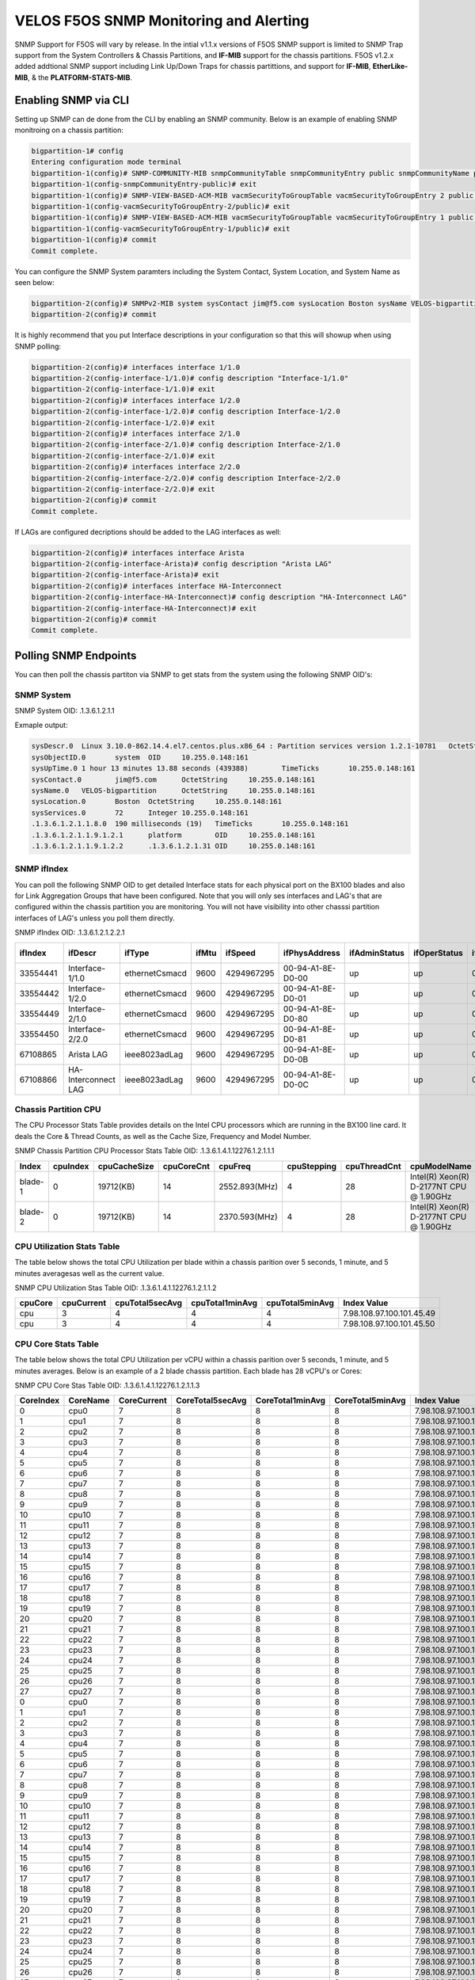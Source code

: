 =======================================
VELOS F5OS SNMP Monitoring and Alerting
=======================================

SNMP Support for F5OS will vary by release. In the intial v1.1.x versions of F5OS SNMP support is limited to SNMP Trap support from the System Controllers & Chassis Partitions, and **IF-MIB** support for the chassis partitions. F5OS v1.2.x added addtional SNMP support including Link Up/Down Traps for chassis partittions, and support for  **IF-MIB**, **EtherLike-MIB**, & the **PLATFORM-STATS-MIB**.


Enabling SNMP via CLI
=============================

Setting up SNMP can de done from the CLI by enabling an SNMP community. Below is an example of enabling SNMP monitroing on a chassis partition:

.. code-block:: bash


    bigpartition-1# config
    Entering configuration mode terminal
    bigpartition-1(config)# SNMP-COMMUNITY-MIB snmpCommunityTable snmpCommunityEntry public snmpCommunityName public snmpCommunitySecurityName public
    bigpartition-1(config-snmpCommunityEntry-public)# exit
    bigpartition-1(config)# SNMP-VIEW-BASED-ACM-MIB vacmSecurityToGroupTable vacmSecurityToGroupEntry 2 public vacmGroupName read-access
    bigpartition-1(config-vacmSecurityToGroupEntry-2/public)# exit
    bigpartition-1(config)# SNMP-VIEW-BASED-ACM-MIB vacmSecurityToGroupTable vacmSecurityToGroupEntry 1 public vacmGroupName read-access
    bigpartition-1(config-vacmSecurityToGroupEntry-1/public)# exit
    bigpartition-1(config)# commit
    Commit complete.


You can configure the SNMP System paramters including the System Contact, System Location, and System Name as seen below:

.. code-block:: bash

    bigpartition-2(config)# SNMPv2-MIB system sysContact jim@f5.com sysLocation Boston sysName VELOS-bigpartition
    bigpartition-2(config)# commit



It is highly recommend that you put Interface descriptions in your configuration so that this will showup when using SNMP polling:

.. code-block:: bash

    bigpartition-2(config)# interfaces interface 1/1.0
    bigpartition-2(config-interface-1/1.0)# config description "Interface-1/1.0"
    bigpartition-2(config-interface-1/1.0)# exit                              
    bigpartition-2(config)# interfaces interface 1/2.0        
    bigpartition-2(config-interface-1/2.0)# config description Interface-1/2.0
    bigpartition-2(config-interface-1/2.0)# exit                              
    bigpartition-2(config)# interfaces interface 2/1.0        
    bigpartition-2(config-interface-2/1.0)# config description Interface-2/1.0
    bigpartition-2(config-interface-2/1.0)# exit
    bigpartition-2(config)# interfaces interface 2/2.0        
    bigpartition-2(config-interface-2/2.0)# config description Interface-2/2.0
    bigpartition-2(config-interface-2/2.0)# exit
    bigpartition-2(config)# commit
    Commit complete.


If LAGs are configured decriptions should be added to the LAG interfaces as well:

.. code-block:: bash

    bigpartition-2(config)# interfaces interface Arista 
    bigpartition-2(config-interface-Arista)# config description "Arista LAG"
    bigpartition-2(config-interface-Arista)# exit
    bigpartition-2(config)# interfaces interface HA-Interconnect 
    bigpartition-2(config-interface-HA-Interconnect)# config description "HA-Interconnect LAG"
    bigpartition-2(config-interface-HA-Interconnect)# exit
    bigpartition-2(config)# commit
    Commit complete.


Polling SNMP Endpoints
=====================


You can then poll the chassis partiton via SNMP to get stats from the system using the following SNMP OID's:

-----------
SNMP System
-----------

SNMP System OID: .1.3.6.1.2.1.1

Exmaple output:

.. code-block:: bash

    sysDescr.0	Linux 3.10.0-862.14.4.el7.centos.plus.x86_64 : Partition services version 1.2.1-10781	OctetString	10.255.0.148:161
    sysObjectID.0	system	OID	10.255.0.148:161
    sysUpTime.0	1 hour 13 minutes 13.88 seconds (439388)	TimeTicks	10.255.0.148:161
    sysContact.0	jim@f5.com	OctetString	10.255.0.148:161
    sysName.0	VELOS-bigpartition	OctetString	10.255.0.148:161
    sysLocation.0	Boston	OctetString	10.255.0.148:161
    sysServices.0	72	Integer	10.255.0.148:161
    .1.3.6.1.2.1.1.8.0	190 milliseconds (19)	TimeTicks	10.255.0.148:161
    .1.3.6.1.2.1.1.9.1.2.1	platform	OID	10.255.0.148:161
    .1.3.6.1.2.1.1.9.1.2.2	.1.3.6.1.2.1.31	OID	10.255.0.148:161

------------
SNMP ifIndex
------------

You can poll the following SNMP OID to get detailed Interface stats for each physical port on the BX100 blades and also for Link Aggregation Groups that have been configured. Note that you will only ses interfaces and LAG's that are configured within the chassis partition you are monitoring. You will not have visibility into other chasssi partition interfaces of LAG's unless you poll them directly.

SNMP ifIndex OID: .1.3.6.1.2.1.2.2.1


+-------------+---------------------+----------------+-----------+-------------+--------------------+-------------------+------------------+------------------+----------------+-------------------+--------------------+------------------+----------------+-----------------------+-----------------+--------------------+---------------------+-------------------+-----------------+---------------+----------------+-----------------+
| **ifIndex** | **ifDescr**         | **ifType**     | **ifMtu** | **ifSpeed** | **ifPhysAddress**  | **ifAdminStatus** | **ifOperStatus** | **ifLastChange** | **ifInOctets** | **ifInUcastPkts** | **ifInNUcastPkts** | **ifInDiscards** | **ifInErrors** | **ifInUnknownProtos** | **ifOutOctets** | **ifOutUcastPkts** | **ifOutNUcastPkts** | **ifOutDiscards** | **ifOutErrors** | **ifOutQLen** | **ifSpecific** | **Index Value** |
+=============+=====================+================+===========+=============+====================+===================+==================+==================+================+===================+====================+==================+================+=======================+=================+====================+=====================+===================+=================+===============+================+=================+
| 33554441    | Interface-1/1.0     | ethernetCsmacd | 9600      | 4294967295  | 00-94-A1-8E-D0-00  | up                | up               | 0                | 0              | 0                 | 0                  | 33554441         |                |                       |                 |                    |                     |                   |                 |               |                |                 |
+-------------+---------------------+----------------+-----------+-------------+--------------------+-------------------+------------------+------------------+----------------+-------------------+--------------------+------------------+----------------+-----------------------+-----------------+--------------------+---------------------+-------------------+-----------------+---------------+----------------+-----------------+
| 33554442    | Interface-1/2.0     | ethernetCsmacd | 9600      | 4294967295  | 00-94-A1-8E-D0-01  | up                | up               | 0                | 0              | 0                 | 0                  | 33554441         |                |                       |                 |                    |                     |                   |                 |               |                |                 |
+-------------+---------------------+----------------+-----------+-------------+--------------------+-------------------+------------------+------------------+----------------+-------------------+--------------------+------------------+----------------+-----------------------+-----------------+--------------------+---------------------+-------------------+-----------------+---------------+----------------+-----------------+
| 33554449    | Interface-2/1.0     | ethernetCsmacd | 9600      | 4294967295  | 00-94-A1-8E-D0-80  | up                | up               | 0                | 0              | 0                 | 0                  | 33554441         |                |                       |                 |                    |                     |                   |                 |               |                |                 |
+-------------+---------------------+----------------+-----------+-------------+--------------------+-------------------+------------------+------------------+----------------+-------------------+--------------------+------------------+----------------+-----------------------+-----------------+--------------------+---------------------+-------------------+-----------------+---------------+----------------+-----------------+
| 33554450    | Interface-2/2.0     | ethernetCsmacd | 9600      | 4294967295  | 00-94-A1-8E-D0-81  | up                | up               | 0                | 0              | 0                 | 0                  | 33554441         |                |                       |                 |                    |                     |                   |                 |               |                |                 |
+-------------+---------------------+----------------+-----------+-------------+--------------------+-------------------+------------------+------------------+----------------+-------------------+--------------------+------------------+----------------+-----------------------+-----------------+--------------------+---------------------+-------------------+-----------------+---------------+----------------+-----------------+
| 67108865    | Arista LAG          | ieee8023adLag  | 9600      | 4294967295  | 00-94-A1-8E-D0-0B  | up                | up               | 0                | 0              | 0                 | 0                  | 33554441         |                |                       |                 |                    |                     |                   |                 |               |                |                 |
+-------------+---------------------+----------------+-----------+-------------+--------------------+-------------------+------------------+------------------+----------------+-------------------+--------------------+------------------+----------------+-----------------------+-----------------+--------------------+---------------------+-------------------+-----------------+---------------+----------------+-----------------+
| 67108866    | HA-Interconnect LAG | ieee8023adLag  | 9600      | 4294967295  | 00-94-A1-8E-D0-0C  | up                | up               | 0                | 0              | 0                 | 0                  | 33554441         |                |                       |                 |                    |                     |                   |                 |               |                |                 |
+-------------+---------------------+----------------+-----------+-------------+--------------------+-------------------+------------------+------------------+----------------+-------------------+--------------------+------------------+----------------+-----------------------+-----------------+--------------------+---------------------+-------------------+-----------------+---------------+----------------+-----------------+

---------------------
Chassis Partition CPU
--------------------- 

The CPU Processor Stats Table provides details on the Intel CPU processors which are running in the BX100 line card. It deals the Core & Thread Counts, as well as the Cache Size, Frequency and Model Number.

SNMP Chassis Partition CPU Processor Stats Table OID: .1.3.6.1.4.1.12276.1.2.1.1.1

+-----------+--------------+------------------+----------------+---------------+-----------------+------------------+------------------------------------------+-----------------------------+
| **Index** | **cpuIndex** | **cpuCacheSize** | **cpuCoreCnt** | **cpuFreq**   | **cpuStepping** | **cpuThreadCnt** | **cpuModelName**                         | **Index Value**             |
+===========+==============+==================+================+===============+=================+==================+==========================================+=============================+
| blade-1   | 0            | 19712(KB)        | 14             | 2552.893(MHz) | 4               | 28               | Intel(R) Xeon(R) D-2177NT CPU @ 1.90GHz  | 7.98.108.97.100.101.45.49.0 |
+-----------+--------------+------------------+----------------+---------------+-----------------+------------------+------------------------------------------+-----------------------------+
| blade-2   | 0            | 19712(KB)        | 14             | 2370.593(MHz) | 4               | 28               | Intel(R) Xeon(R) D-2177NT CPU @ 1.90GHz  | 7.98.108.97.100.101.45.50.0 |
+-----------+--------------+------------------+----------------+---------------+-----------------+------------------+------------------------------------------+-----------------------------+

---------------------------
CPU Utilization Stats Table
---------------------------

The table below shows the total CPU Utilization per blade within a chassis parition over 5 seconds, 1 minute, and 5 minutes averagesas well as the current value.

SNMP CPU Utilization Stas Table OID: .1.3.6.1.4.1.12276.1.2.1.1.2

+-------------+----------------+---------------------+---------------------+---------------------+---------------------------+
| **cpuCore** |	**cpuCurrent** | **cpuTotal5secAvg** | **cpuTotal1minAvg** | **cpuTotal5minAvg** | **Index Value**           |
+=============+================+=====================+=====================+=====================+===========================+
| cpu         | 3              | 4                   | 4                   | 4                   | 7.98.108.97.100.101.45.49 |
+-------------+----------------+---------------------+---------------------+---------------------+---------------------------+
| cpu         | 3              | 4                   | 4                   | 4                   | 7.98.108.97.100.101.45.50 |
+-------------+----------------+---------------------+---------------------+---------------------+---------------------------+

---------------------------
CPU Core Stats Table
---------------------------

The table below shows the total CPU Utilization per vCPU within a chassis parition over 5 seconds, 1 minute, and 5 minutes averages. Below is an example of a 2 blade chassis partition. Each blade has 28 vCPU's or Cores:

SNMP CPU Core Stas Table OID: .1.3.6.1.4.1.12276.1.2.1.1.3


+---------------+--------------+-----------------+----------------------+----------------------+----------------------+-------------------------------+
| **CoreIndex** | **CoreName** | **CoreCurrent** | **CoreTotal5secAvg** | **CoreTotal1minAvg** | **CoreTotal5minAvg** | **Index Value**               |
+===============+==============+=================+======================+======================+======================+===============================+
| 0             | cpu0         | 7               | 8                    | 8                    | 8                    | 7.98.108.97.100.101.45.49.0   |
+---------------+--------------+-----------------+----------------------+----------------------+----------------------+-------------------------------+
| 1             | cpu1         | 7               | 8                    | 8                    | 8                    | 7.98.108.97.100.101.45.49.1   |
+---------------+--------------+-----------------+----------------------+----------------------+----------------------+-------------------------------+
| 2             | cpu2         | 7               | 8                    | 8                    | 8                    | 7.98.108.97.100.101.45.49.2   |
+---------------+--------------+-----------------+----------------------+----------------------+----------------------+-------------------------------+
| 3             | cpu3         | 7               | 8                    | 8                    | 8                    | 7.98.108.97.100.101.45.49.3   |
+---------------+--------------+-----------------+----------------------+----------------------+----------------------+-------------------------------+
| 4             | cpu4         | 7               | 8                    | 8                    | 8                    | 7.98.108.97.100.101.45.49.4   |
+---------------+--------------+-----------------+----------------------+----------------------+----------------------+-------------------------------+
| 5             | cpu5         | 7               | 8                    | 8                    | 8                    | 7.98.108.97.100.101.45.49.5   |
+---------------+--------------+-----------------+----------------------+----------------------+----------------------+-------------------------------+
| 6             | cpu6         | 7               | 8                    | 8                    | 8                    | 7.98.108.97.100.101.45.49.6   |
+---------------+--------------+-----------------+----------------------+----------------------+----------------------+-------------------------------+
| 7             | cpu7         | 7               | 8                    | 8                    | 8                    | 7.98.108.97.100.101.45.49.7   |
+---------------+--------------+-----------------+----------------------+----------------------+----------------------+-------------------------------+
| 8             | cpu8         | 7               | 8                    | 8                    | 8                    | 7.98.108.97.100.101.45.49.8   |
+---------------+--------------+-----------------+----------------------+----------------------+----------------------+-------------------------------+
| 9             | cpu9         | 7               | 8                    | 8                    | 8                    | 7.98.108.97.100.101.45.49.9   |
+---------------+--------------+-----------------+----------------------+----------------------+----------------------+-------------------------------+
| 10            | cpu10        | 7               | 8                    | 8                    | 8                    | 7.98.108.97.100.101.45.49.10  |
+---------------+--------------+-----------------+----------------------+----------------------+----------------------+-------------------------------+
| 11            | cpu11        | 7               | 8                    | 8                    | 8                    | 7.98.108.97.100.101.45.49.11  |
+---------------+--------------+-----------------+----------------------+----------------------+----------------------+-------------------------------+
| 12            | cpu12        | 7               | 8                    | 8                    | 8                    | 7.98.108.97.100.101.45.49.12  |
+---------------+--------------+-----------------+----------------------+----------------------+----------------------+-------------------------------+
| 13            | cpu13        | 7               | 8                    | 8                    | 8                    | 7.98.108.97.100.101.45.49.13  |
+---------------+--------------+-----------------+----------------------+----------------------+----------------------+-------------------------------+
| 14            | cpu14        | 7               | 8                    | 8                    | 8                    | 7.98.108.97.100.101.45.49.14  |
+---------------+--------------+-----------------+----------------------+----------------------+----------------------+-------------------------------+
| 15            | cpu15        | 7               | 8                    | 8                    | 8                    | 7.98.108.97.100.101.45.49.15  |
+---------------+--------------+-----------------+----------------------+----------------------+----------------------+-------------------------------+
| 16            | cpu16        | 7               | 8                    | 8                    | 8                    | 7.98.108.97.100.101.45.49.16  |
+---------------+--------------+-----------------+----------------------+----------------------+----------------------+-------------------------------+
| 17            | cpu17        | 7               | 8                    | 8                    | 8                    | 7.98.108.97.100.101.45.49.17  |
+---------------+--------------+-----------------+----------------------+----------------------+----------------------+-------------------------------+
| 18            | cpu18        | 7               | 8                    | 8                    | 8                    | 7.98.108.97.100.101.45.49.18  |
+---------------+--------------+-----------------+----------------------+----------------------+----------------------+-------------------------------+
| 19            | cpu19        | 7               | 8                    | 8                    | 8                    | 7.98.108.97.100.101.45.49.19  |
+---------------+--------------+-----------------+----------------------+----------------------+----------------------+-------------------------------+
| 20            | cpu20        | 7               | 8                    | 8                    | 8                    | 7.98.108.97.100.101.45.49.20  |
+---------------+--------------+-----------------+----------------------+----------------------+----------------------+-------------------------------+
| 21            | cpu21        | 7               | 8                    | 8                    | 8                    | 7.98.108.97.100.101.45.49.21  |
+---------------+--------------+-----------------+----------------------+----------------------+----------------------+-------------------------------+
| 22            | cpu22        | 7               | 8                    | 8                    | 8                    | 7.98.108.97.100.101.45.49.22  |
+---------------+--------------+-----------------+----------------------+----------------------+----------------------+-------------------------------+
| 23            | cpu23        | 7               | 8                    | 8                    | 8                    | 7.98.108.97.100.101.45.49.23  |
+---------------+--------------+-----------------+----------------------+----------------------+----------------------+-------------------------------+
| 24            | cpu24        | 7               | 8                    | 8                    | 8                    | 7.98.108.97.100.101.45.49.24  |
+---------------+--------------+-----------------+----------------------+----------------------+----------------------+-------------------------------+
| 25            | cpu25        | 7               | 8                    | 8                    | 8                    | 7.98.108.97.100.101.45.49.25  |
+---------------+--------------+-----------------+----------------------+----------------------+----------------------+-------------------------------+
| 26            | cpu26        | 7               | 8                    | 8                    | 8                    | 7.98.108.97.100.101.45.49.26  |
+---------------+--------------+-----------------+----------------------+----------------------+----------------------+-------------------------------+
| 27            | cpu27        | 7               | 8                    | 8                    | 8                    | 7.98.108.97.100.101.45.49.27  |
+---------------+--------------+-----------------+----------------------+----------------------+----------------------+-------------------------------+
| 0             | cpu0         | 7               | 8                    | 8                    | 8                    | 7.98.108.97.100.101.45.50.0   |
+---------------+--------------+-----------------+----------------------+----------------------+----------------------+-------------------------------+
| 1             | cpu1         | 7               | 8                    | 8                    | 8                    | 7.98.108.97.100.101.45.50.1   |
+---------------+--------------+-----------------+----------------------+----------------------+----------------------+-------------------------------+
| 2             | cpu2         | 7               | 8                    | 8                    | 8                    | 7.98.108.97.100.101.45.50.2   |
+---------------+--------------+-----------------+----------------------+----------------------+----------------------+-------------------------------+
| 3             | cpu3         | 7               | 8                    | 8                    | 8                    | 7.98.108.97.100.101.45.50.3   |
+---------------+--------------+-----------------+----------------------+----------------------+----------------------+-------------------------------+
| 4             | cpu4         | 7               | 8                    | 8                    | 8                    | 7.98.108.97.100.101.45.50.4   |
+---------------+--------------+-----------------+----------------------+----------------------+----------------------+-------------------------------+
| 5             | cpu5         | 7               | 8                    | 8                    | 8                    | 7.98.108.97.100.101.45.50.5   |
+---------------+--------------+-----------------+----------------------+----------------------+----------------------+-------------------------------+
| 6             | cpu6         | 7               | 8                    | 8                    | 8                    | 7.98.108.97.100.101.45.50.6   |
+---------------+--------------+-----------------+----------------------+----------------------+----------------------+-------------------------------+
| 7             | cpu7         | 7               | 8                    | 8                    | 8                    | 7.98.108.97.100.101.45.50.7   |
+---------------+--------------+-----------------+----------------------+----------------------+----------------------+-------------------------------+
| 8             | cpu8         | 7               | 8                    | 8                    | 8                    | 7.98.108.97.100.101.45.50.8   |
+---------------+--------------+-----------------+----------------------+----------------------+----------------------+-------------------------------+
| 9             | cpu9         | 7               | 8                    | 8                    | 8                    | 7.98.108.97.100.101.45.50.9   |
+---------------+--------------+-----------------+----------------------+----------------------+----------------------+-------------------------------+
| 10            | cpu10        | 7               | 8                    | 8                    | 8                    | 7.98.108.97.100.101.45.50.10  |
+---------------+--------------+-----------------+----------------------+----------------------+----------------------+-------------------------------+
| 11            | cpu11        | 7               | 8                    | 8                    | 8                    | 7.98.108.97.100.101.45.50.11  |
+---------------+--------------+-----------------+----------------------+----------------------+----------------------+-------------------------------+
| 12            | cpu12        | 7               | 8                    | 8                    | 8                    | 7.98.108.97.100.101.45.50.12  |
+---------------+--------------+-----------------+----------------------+----------------------+----------------------+-------------------------------+
| 13            | cpu13        | 7               | 8                    | 8                    | 8                    | 7.98.108.97.100.101.45.50.13  |
+---------------+--------------+-----------------+----------------------+----------------------+----------------------+-------------------------------+
| 14            | cpu14        | 7               | 8                    | 8                    | 8                    | 7.98.108.97.100.101.45.50.14  |
+---------------+--------------+-----------------+----------------------+----------------------+----------------------+-------------------------------+
| 15            | cpu15        | 7               | 8                    | 8                    | 8                    | 7.98.108.97.100.101.45.50.15  |
+---------------+--------------+-----------------+----------------------+----------------------+----------------------+-------------------------------+
| 16            | cpu16        | 7               | 8                    | 8                    | 8                    | 7.98.108.97.100.101.45.50.16  |
+---------------+--------------+-----------------+----------------------+----------------------+----------------------+-------------------------------+
| 17            | cpu17        | 7               | 8                    | 8                    | 8                    | 7.98.108.97.100.101.45.50.17  |
+---------------+--------------+-----------------+----------------------+----------------------+----------------------+-------------------------------+
| 18            | cpu18        | 7               | 8                    | 8                    | 8                    | 7.98.108.97.100.101.45.50.18  |
+---------------+--------------+-----------------+----------------------+----------------------+----------------------+-------------------------------+
| 19            | cpu19        | 7               | 8                    | 8                    | 8                    | 7.98.108.97.100.101.45.50.19  |
+---------------+--------------+-----------------+----------------------+----------------------+----------------------+-------------------------------+
| 20            | cpu20        | 7               | 8                    | 8                    | 8                    | 7.98.108.97.100.101.45.50.20  |
+---------------+--------------+-----------------+----------------------+----------------------+----------------------+-------------------------------+
| 21            | cpu21        | 7               | 8                    | 8                    | 8                    | 7.98.108.97.100.101.45.50.21  |
+---------------+--------------+-----------------+----------------------+----------------------+----------------------+-------------------------------+
| 22            | cpu22        | 7               | 8                    | 8                    | 8                    | 7.98.108.97.100.101.45.50.22  |
+---------------+--------------+-----------------+----------------------+----------------------+----------------------+-------------------------------+
| 23            | cpu23        | 7               | 8                    | 8                    | 8                    | 7.98.108.97.100.101.45.50.23  |
+---------------+--------------+-----------------+----------------------+----------------------+----------------------+-------------------------------+
| 24            | cpu24        | 7               | 8                    | 8                    | 8                    | 7.98.108.97.100.101.45.50.24  |
+---------------+--------------+-----------------+----------------------+----------------------+----------------------+-------------------------------+
| 25            | cpu25        | 7               | 8                    | 8                    | 8                    | 7.98.108.97.100.101.45.50.25  |
+---------------+--------------+-----------------+----------------------+----------------------+----------------------+-------------------------------+
| 26            | cpu26        | 7               | 8                    | 8                    | 8                    | 7.98.108.97.100.101.45.50.26  |
+---------------+--------------+-----------------+----------------------+----------------------+----------------------+-------------------------------+
| 27            | cpu27        | 7               | 8                    | 8                    | 8                    | 7.98.108.97.100.101.45.50.27  |
+---------------+--------------+-----------------+----------------------+----------------------+----------------------+-------------------------------+

---------------
Disk Info Table
---------------

The following table display information bout the disks installed on each blade in the current chassis partition.

SNMP Disk Info Table OID: .1.3.6.1.4.1.12276.1.2.1.2.1

+--------------+----------------------------+----------------+-----------------+------------------+----------------+--------------+-------------------------------------------------------+
| **diskName** | **diskModel**              | **diskVendor** | **diskVersion** | **diskSerialNo** | **diskSize**   | **diskType** | **Index Value**                                       |
+==============+============================+================+=================+==================+================+==============+=======================================================+
| nvme0n1      | SAMSUNG MZ1LB960HAJQ=00007 | Samsung        | EDA7502Q        | S435NE0MA02828   | 733.00GB       | nvme         | 7.98.108.97.100.101.45.49.7.110.118.109.101.48.110.49 |
+--------------+----------------------------+----------------+-----------------+------------------+----------------+--------------+-------------------------------------------------------+
| nvme0n1      | SAMSUNG MZ1LB960HAJQ=00007 | Samsung        | EDA7502Q        | S435NE0MA00227   | 733.00GB       | nvme         | 7.98.108.97.100.101.45.50.7.110.118.109.101.48.110.49 |
+--------------+----------------------------+----------------+-----------------+------------------+----------------+--------------+-------------------------------------------------------+

----------------------------
Disk Utilization Stats Table
----------------------------

The table below shows the current disk utilzation and perfromance of the disk on each BX110 blade within the current chassis partition.

SNMP Disk Utilization Stats Table OID: .1.3.6.1.4.1.12276.1.2.1.2.2


+------------------------+-------------------+------------------+--------------------+-------------------+-----------------------+-------------------+---------------------+--------------------+-------------------------+-------------------------------------------------------+
| **diskPercentageUsed** | **diskTotalIops** | **diskReadIops** | **diskReadMerged** | **diskReadBytes** | **diskReadLatencyMs** | **diskWriteIops** | **diskWriteMerged** | **diskWriteBytes** | **diskWriteLatencyMs**  | **Index Value**                                       |                            
+========================+===================+==================+====================+===================+=======================+===================+=====================+====================+=========================+=======================================================+
|                        | 4495              | 0                | 0                  | 4390905           | 13695                 | 20511             | 32907               | 2195945            | 56163                   | 7.98.108.97.100.101.45.49.7.110.118.109.101.48.110.49 |
+------------------------+-------------------+------------------+--------------------+-------------------+-----------------------+-------------------+---------------------+--------------------+-------------------------+-------------------------------------------------------+
|                        | 4495              | 0                | 0                  | 4390905           | 13695                 | 20511             | 32907               | 2195945            | 56163                   | 7.98.108.97.100.101.45.50.7.110.118.109.101.48.110.49 |
+------------------------+-------------------+------------------+--------------------+-------------------+-----------------------+-------------------+---------------------+--------------------+-------------------------+-------------------------------------------------------+

-----------------------
Temperature Stats Table
-----------------------

The table below shows the temperature stats for the current chassis partition.

SNMP Temperature Stats Table OID: .1.3.6.1.4.1.12276.1.2.1.3.1


+----------------+-----------------+-----------------+-----------------+---------------------------+
| **tempCurent** | **tempAverage** | **tempMinimum** | **tempMaximum** | **Index Value**           |                            
+================+=================+=================+=================+===========================+
| 29.0           | 25.8            | 24.0            | 29.0            | 7.98.108.97.100.101.45.49 |
+----------------+-----------------+-----------------+-----------------+---------------------------+
| 29.0           | 26.2            | 24.0            | 30.0            | 7.98.108.97.100.101.45.50 |        
+----------------+-----------------+-----------------+-----------------+---------------------------+

------------------
Memory Stats Table
------------------

SNMP Memory Stats Table OID:.1.3.6.1.4.1.12276.1.2.1.4.1

----------------
FPGA Stats Table
----------------

The FPGA Stats table shows the current FPGA version. There are two different FPGA's on each BX110 line card. The ATSE (Application Traffic Service Engine) and the VQF (VELOS Queuing FPGA). 

SNMP FPGA Stats Table OID: .1.3.6.1.4.1.12276.1.2.1.5.1

+---------------+-----------------+--------------------------------------------------+
| **fpgaIndex** | **fpgaVersion** | **Index Value**                                  |                            
+===============+=================+==================================================+
| vqf_0         | 8.7.12          | 7.98.108.97.100.101.45.49.5.118.113.102.95.48    |
+---------------+-----------------+--------------------------------------------------+
| atse_0        | 7.7.3           | 7.98.108.97.100.101.45.49.6.97.116.115.101.95.48 |  
+---------------+-----------------+--------------------------------------------------+
| vqf_0         | 8.7.12          | 7.98.108.97.100.101.45.49.5.118.113.102.95.48    |
+---------------+-----------------+--------------------------------------------------+
| atse_0        | 7.7.3           | 7.98.108.97.100.101.45.49.6.97.116.115.101.95.48 |  
+---------------+-----------------+--------------------------------------------------+


SNMP Trap Support in F5OS
========================

You can enable SNMP traps in both the system controllers and within each chassis partition. The **F5-CTRLR-ALERT-NOTIF-MIB* & the **F5-PARTITION-ALERT-NOTIF-MIB** provide details of supported system controller and chassis partition SNMP traps. Below is the current full list of traps support by F5OS: 



For the system controllers the following SNMP Traps are supported as of F5OS 1.2.x as defined in the **F5-CTRLR-ALERT-NOTIF-MIB.txt**:

+----------------------------+----------------------------------+
| **Alert**                  | **OID**                          |                            
+============================+==================================+
| lcd-fault                  | .1.3.6.1.4.1.12276.1.1.1.65792   |
+----------------------------+----------------------------------+
| psu-fault                  | .1.3.6.1.4.1.12276.1.1.1.65793   |
+----------------------------+----------------------------------+
| module-present             | .1.3.6.1.4.1.12276.1.1.1.65794   |
+----------------------------+----------------------------------+
| module-communication-error | .1.3.6.1.4.1.12276.1.1.1.65795   |
+----------------------------+----------------------------------+
| psu-redundancy-fault       | .1.3.6.1.4.1.12276.1.1.1.65796   |
+----------------------------+----------------------------------+
| arbitration-state          | .1.3.6.1.4.1.12276.1.1.1.66048   |
+----------------------------+----------------------------------+
| switch-status              | .1.3.6.1.4.1.12276.1.1.1.66049   |
+----------------------------+----------------------------------+
| link-state                 | .1.3.6.1.4.1.12276.1.1.1.66050   |
+----------------------------+----------------------------------+
| hardware-device-fault      | .1.3.6.1.4.1.12276.1.1.1.65536   |
+----------------------------+----------------------------------+
| firmware-fault             | .1.3.6.1.4.1.12276.1.1.1.65537   |
+----------------------------+----------------------------------+
| unknown-alarm              | .1.3.6.1.4.1.12276.1.1.1.65538   |
+----------------------------+----------------------------------+
| memory-fault               | .1.3.6.1.4.1.12276.1.1.1.65539   |
+----------------------------+----------------------------------+
| drive-fault                | .1.3.6.1.4.1.12276.1.1.1.65540   |
+----------------------------+----------------------------------+
| cpu-fault                  | .1.3.6.1.4.1.12276.1.1.1.65541   |
+----------------------------+----------------------------------+
| pcie-fault                 | .1.3.6.1.4.1.12276.1.1.1.65542   |
+----------------------------+----------------------------------+
| aom-fault                  | .1.3.6.1.4.1.12276.1.1.1.65543   |
+----------------------------+----------------------------------+
| drive-capacity-fault       | .1.3.6.1.4.1.12276.1.1.1.65544   |
+----------------------------+----------------------------------+
| power-fault                | .1.3.6.1.4.1.12276.1.1.1.65545   |
+----------------------------+----------------------------------+
| thermal-fault              | .1.3.6.1.4.1.12276.1.1.1.65546   |
+----------------------------+----------------------------------+
| drive-thermal-throttle     | .1.3.6.1.4.1.12276.1.1.1.65547   |
+----------------------------+----------------------------------+
| blade-thermal-fault        | .1.3.6.1.4.1.12276.1.1.1.65548   |
+----------------------------+----------------------------------+
| blade-hardware-fault       | .1.3.6.1.4.1.12276.1.1.1.65549   |
+----------------------------+----------------------------------+
| firmware-update-status     | .1.3.6.1.4.1.12276.1.1.1.65550   |
+----------------------------+----------------------------------+
| drive-utilization          | .1.3.6.1.4.1.12276.1.1.1.65551   |
+----------------------------+----------------------------------+
| service-health             | .1.3.6.1.4.1.12276.1.1.1.65552   |
+----------------------------+----------------------------------+
| fipsError                  | .1.3.6.1.4.1.12276.1.1.1.196608  |
+----------------------------+----------------------------------+
| core-dump                  | .1.3.6.1.4.1.12276.1.1.1.327680  |
+----------------------------+----------------------------------+


For the chassis partitions the following SNMP Traps are supported as of F5OS 1.2.x as defined in the **F5-PARTITION-ALERT-NOTIF-MIB.txt**:

+----------------------------+-----------------------------------+
| **Alert**                  | **OID**                           |                            
+============================+===================================+
| hardware-device-fault      |  .1.3.6.1.4.1.12276.1.1.1.65536   |
+----------------------------+-----------------------------------+
| firmware-fault             |  .1.3.6.1.4.1.12276.1.1.1.65537   |
+----------------------------+-----------------------------------+
| unknown-alarm              |  .1.3.6.1.4.1.12276.1.1.1.65538   |
+----------------------------+-----------------------------------+
| memory-fault               |  .1.3.6.1.4.1.12276.1.1.1.65539   |
+----------------------------+-----------------------------------+
| drive-fault                |  .1.3.6.1.4.1.12276.1.1.1.65540   |
+----------------------------+-----------------------------------+
| cpu-fault                  |  .1.3.6.1.4.1.12276.1.1.1.65541   |
+----------------------------+-----------------------------------+
| pcie-fault                 |  .1.3.6.1.4.1.12276.1.1.1.65542   |
+----------------------------+-----------------------------------+
| aom-fault                  |  .1.3.6.1.4.1.12276.1.1.1.65543   |
+----------------------------+-----------------------------------+
| drive-capacity-fault       |  .1.3.6.1.4.1.12276.1.1.1.65544   |
+----------------------------+-----------------------------------+
| power-fault                |  .1.3.6.1.4.1.12276.1.1.1.65545   |
+----------------------------+-----------------------------------+
| thermal-fault              |  .1.3.6.1.4.1.12276.1.1.1.65546   |
+----------------------------+-----------------------------------+
| drive-thermal-throttle     |  .1.3.6.1.4.1.12276.1.1.1.65547   |
+----------------------------+-----------------------------------+
| blade-thermal-fault        |  .1.3.6.1.4.1.12276.1.1.1.65548   |
+----------------------------+-----------------------------------+
| blade-hardware-fault       |  .1.3.6.1.4.1.12276.1.1.1.65549   |
+----------------------------+-----------------------------------+
| firmware-update-status     |  .1.3.6.1.4.1.12276.1.1.1.65550   |
+----------------------------+-----------------------------------+
| fipsError                  |  .1.3.6.1.4.1.12276.1.1.1.196608  |
+----------------------------+-----------------------------------+
| core-dump                  |  .1.3.6.1.4.1.12276.1.1.1.327680  |
+----------------------------+-----------------------------------+


------------------------------
Enabling SNMP Traps in the CLI
------------------------------

Enter **config** mode and enter the following commands to enable SNMP traps. Specifiy your SNMP trap reciver's IP address and port after the **snmpTargetAddrTAddress** field. Make sure to **commit** any changes.

Note: The **snmpTargetAddrTAddress** is currently uniintuitive and an enhacement request has been filed to simplify the IP address and port configuration. The Trap target ip configuration for SNMP is ip + port. The calculation for port 2 octet conversion is 1st octet port >> 8 and 2nd octet is port & 255. For a typical 161 UDP port trap receiver, The 1st octet is 161 >> 8 = 0, and 2nd octet 161 & 255 = 161. The IP address configuration for an IP address of 10.255.0.139 & 161 UDP port is "10.255.0.139.0.161"


.. code-block:: bash

    syscon-1-active(config)# SNMP-NOTIFICATION-MIB snmpNotifyTable snmpNotifyEntry v2_trap snmpNotifyTag v2_trap snmpNotifyType trap snmpNotifyStorageType nonVolatile 
    syscon-1-active(config-snmpNotifyEntry-v2_trap)# exit
    syscon-1-active(config)# SNMP-TARGET-MIB snmpTargetAddrTable snmpTargetAddrEntry group2 snmpTargetAddrTDomain 1.3.6.1.6.1.1 snmpTargetAddrTAddress 10.255.0.139.0.161 snmpTargetAddrTimeout 1500 snmpTargetAddrRetryCount 3 snmpTargetAddrTagList v2_trap snmpTargetAddrParams group2 snmpTargetAddrStorageType nonVolatile snmpTargetAddrEngineID "" snmpTargetAddrTMask "" snmpTargetAddrMMS 2048 enabled
    syscon-1-active(config-snmpTargetAddrEntry-group2)# exit
    syscon-1-active(config)# SNMP-TARGET-MIB snmpTargetParamsTable snmpTargetParamsEntry group2 snmpTargetParamsMPModel 1 snmpTargetParamsSecurityModel 2 snmpTargetParamsSecurityName public snmpTargetParamsSecurityLevel noAuthNoPriv snmpTargetParamsStorageType nonVolatile
    syscon-1-active(config-snmpTargetParamsEntry-group2)# exit
    syscon-1-active(config)# commit 
    Commit complete.
    syscon-1-active(config)# 


Troubleshooting SNMP
====================

SNMP information is captured in the **snmp.log** located with the log directory of each chassis partition:

.. code-block:: bash

    bigpartition-1# file tail -n 20 log/
    Possible completions:
    audit.log  auth.log  confd.log  devel.log  ext-auth-err.log  ext-val-err.log  httpd/  logrotate.log  logrotate.log.1  logrotate.log.2.gz  partition_sync.log  rsyslogd_init.log  snmp.log  startup.log  startup.log.prev  trace/  vconsole_auth.log  vconsole_startup.log  velos.log  webui/
    bigpartition-1# file tail -n 20 log/snmp.log 
    <INFO> 24-Sep-2021::06:10:36.000 partition2 confd[103]: snmp get-next-request reqid=1512684928 172.18.104.29:50858 (INTEGER vacmAccessContextMatch.11.114.101.97.100.45.97.99.99.101.115.115.0.0.1)(OCTET STRING vacmAccessReadViewName.11.114.101.97.100.45.97.99.99.101.115.115.0.0.1)(OCTET STRING vacmAccessNotifyViewName.11.114.101.97.100.45.97.99.99.101.115.115.0.0.1)(INTEGER vacmAccessStorageType.11.114.101.97.100.45.97.99.99.101.115.115.0.0.1)(INTEGER vacmAccessStatus.11.114.101.97.100.45.97.99.99.101.115.115.0.0.1)
    <INFO> 24-Sep-2021::06:10:36.003 partition2 confd[103]: snmp get-response reqid=1512684928 172.18.104.29:50858 (OCTET STRING vacmAccessReadViewName.11.114.101.97.100.45.97.99.99.101.115.115.0.0.1=internet)(OCTET STRING vacmAccessNotifyViewName.11.114.101.97.100.45.97.99.99.101.115.115.0.0.1=internet)(INTEGER vacmAccessStorageType.11.114.101.97.100.45.97.99.99.101.115.115.0.0.1=3)(INTEGER vacmAccessStatus.11.114.101.97.100.45.97.99.99.101.115.115.0.0.1=1)(INTEGER vacmViewSpinLock=1837836215)
    <INFO> 24-Sep-2021::06:10:43.510 partition2 confd[103]: snmp get-next-request reqid=1512684931 172.18.104.29:50859 (OCTET STRING vacmViewTreeFamilyViewName.)(OBJECT IDENTIFIER vacmViewTreeFamilySubtree.)(OCTET STRING vacmViewTreeFamilyMask.)(INTEGER vacmViewTreeFamilyType.)(INTEGER vacmViewTreeFamilyStorageType.)(INTEGER vacmViewTreeFamilyStatus.)
    <INFO> 24-Sep-2021::06:10:43.516 partition2 confd[103]: snmp get-response reqid=1512684931 172.18.104.29:50859 (OCTET STRING vacmViewTreeFamilyMask.8.105.110.116.101.114.110.101.116.4.1.3.6.1=)(OCTET STRING vacmViewTreeFamilyMask.8.105.110.116.101.114.110.101.116.4.1.3.6.1=)(OCTET STRING vacmViewTreeFamilyMask.8.105.110.116.101.114.110.101.116.4.1.3.6.1=)(INTEGER vacmViewTreeFamilyType.8.105.110.116.101.114.110.101.116.4.1.3.6.1=1)(INTEGER vacmViewTreeFamilyStorageType.8.105.110.116.101.114.110.101.116.4.1.3.6.1=3)(INTEGER vacmViewTreeFamilyStatus.8.105.110.116.101.114.110.101.116.4.1.3.6.1=1)
    <INFO> 24-Sep-2021::06:10:43.532 partition2 confd[103]: snmp get-next-request reqid=1512684934 172.18.104.29:50859 (OCTET STRING vacmViewTreeFamilyMask.8.105.110.116.101.114.110.101.116.4.1.3.6.1)(INTEGER vacmViewTreeFamilyType.8.105.110.116.101.114.110.101.116.4.1.3.6.1)(INTEGER vacmViewTreeFamilyStorageType.8.105.110.116.101.114.110.101.116.4.1.3.6.1)(INTEGER vacmViewTreeFamilyStatus.8.105.110.116.101.114.110.101.116.4.1.3.6.1)
    <INFO> 24-Sep-2021::06:10:43.533 partition2 confd[103]: snmp get-response reqid=1512684934 172.18.104.29:50859 (INTEGER vacmViewTreeFamilyType.8.105.110.116.101.114.110.101.116.4.1.3.6.1=1)(INTEGER vacmViewTreeFamilyStorageType.8.105.110.116.101.114.110.101.116.4.1.3.6.1=3)(INTEGER vacmViewTreeFamilyStatus.8.105.110.116.101.114.110.101.116.4.1.3.6.1=1)(OCTET STRING snmpCommunityName.98.111.121.97.112.97.116.105=boyapati)
    <INFO> 24-Sep-2021::06:10:53.626 partition2 confd[103]: snmp get-next-request reqid=1512684937 172.18.104.29:50860 (OCTET STRING vacmContextName.)
    <INFO> 24-Sep-2021::06:10:53.627 partition2 confd[103]: snmp get-response reqid=1512684937 172.18.104.29:50860 (OCTET STRING vacmContextName.0.=)
    <INFO> 24-Sep-2021::06:10:53.640 partition2 confd[103]: snmp get-next-request reqid=1512684940 172.18.104.29:50860 (OCTET STRING vacmContextName.0.)
    <INFO> 24-Sep-2021::06:10:53.644 partition2 confd[103]: snmp get-response reqid=1512684940 172.18.104.29:50860 (OCTET STRING vacmGroupName.1.8.98.111.121.97.112.97.116.105=read-access)
    <INFO> 24-Sep-2021::06:11:16.645 partition2 confd[103]: snmp get-bulk-request reqid=1512684943 172.18.104.29:60019 non-repeaters=0 max-repetitions=10 (platformCPUGroup)
    <INFO> 24-Sep-2021::06:11:16.649 partition2 confd[103]: snmp get-response reqid=1512684943 172.18.104.29:60019 (INTEGER snmpSetSerialNo=504343332)(OCTET STRING snmpEngineID=80:00:61:81:05:01)(INTEGER snmpEngineBoots=3)(INTEGER snmpEngineTime=52301)(INTEGER snmpEngineMaxMessageSize=50000)(Counter32 snmpUnknownSecurityModels=0)(Counter32 snmpInvalidMsgs=0)(Counter32 snmpUnknownPDUHandlers=0)(INTEGER snmpTargetSpinLock=888290400)(Counter32 snmpUnavailableContexts=0)
    <INFO> 24-Sep-2021::06:11:27.761 partition2 confd[103]: snmp get-next-request reqid=1512684946 172.18.104.29:60020 (platformCPUGroup)
    <INFO> 24-Sep-2021::06:11:27.762 partition2 confd[103]: snmp get-response reqid=1512684946 172.18.104.29:60020 (INTEGER snmpSetSerialNo=504343332)
    <INFO> 24-Sep-2021::06:11:34.792 partition2 confd[103]: snmp get-bulk-request reqid=1512684949 172.18.104.29:60021 non-repeaters=0 max-repetitions=50 (platformCPUGroup)
    <INFO> 24-Sep-2021::06:11:34.807 partition2 confd[103]: snmp get-response reqid=1512684949 172.18.104.29:60021 (INTEGER snmpSetSerialNo=504343332)(OCTET STRING snmpEngineID=80:00:61:81:05:01)(INTEGER snmpEngineBoots=3)(INTEGER snmpEngineTime=52319)(INTEGER snmpEngineMaxMessageSize=50000)(Counter32 snmpUnknownSecurityModels=0)(Counter32 snmpInvalidMsgs=0)(Counter32 snmpUnknownPDUHandlers=0)(INTEGER snmpTargetSpinLock=888290400)(Counter32 snmpUnavailableContexts=0)(Counter32 snmpUnknownContexts=0)(OCTET STRING vacmContextName.0.=)(OCTET STRING vacmGroupName.1.8.98.111.121.97.112.97.116.105=read-access)(OCTET STRING vacmGroupName.2.8.98.111.121.97.112.97.116.105=read-access)(INTEGER vacmSecurityToGroupStorageType.1.8.98.111.121.97.112.97.116.105=3)(INTEGER vacmSecurityToGroupStorageType.2.8.98.111.121.97.112.97.116.105=3)(INTEGER vacmSecurityToGroupStatus.1.8.98.111.121.97.112.97.116.105=1)(INTEGER vacmSecurityToGroupStatus.2.8.98.111.121.97.112.97.116.105=1)(INTEGER vacmAccessContextMatch.11.114.101.97.100.45.97.99.99.101.115.115.0.0.1=1)(OCTET STRING vacmAccessReadViewName.11.114.101.97.100.45.97.99.99.101.115.115.0.0.1=internet)(OCTET STRING vacmAccessNotifyViewName.11.114.101.97.100.45.97.99.99.101.115.115.0.0.1=internet)(INTEGER vacmAccessStorageType.11.114.101.97.100.45.97.99.99.101.115.115.0.0.1=3)(INTEGER vacmAccessStatus.11.114.101.97.100.45.97.99.99.101.115.115.0.0.1=1)(INTEGER vacmViewSpinLock=1837836215)(OCTET STRING vacmViewTreeFamilyMask.8.105.110.116.101.114.110.101.116.4.1.3.6.1=)(INTEGER vacmViewTreeFamilyType.8.105.110.116.101.114.110.101.116.4.1.3.6.1=1)(INTEGER vacmViewTreeFamilyStorageType.8.105.110.116.101.114.110.101.116.4.1.3.6.1=3)(INTEGER vacmViewTreeFamilyStatus.8.105.110.116.101.114.110.101.116.4.1.3.6.1=1)(OCTET STRING snmpCommunityName.98.111.121.97.112.97.116.105=boyapati)(OCTET STRING snmpCommunitySecurityName.98.111.121.97.112.97.116.105=boyapati)(OCTET STRING snmpCommunityContextEngineID.98.111.121.97.112.97.116.105=80:00:61:81:05:01)(OCTET STRING snmpCommunityContextName.98.111.121.97.112.97.116.105=)(OCTET STRING snmpCommunityTransportTag.98.111.121.97.112.97.116.105=)(INTEGER snmpCommunityStorageType.98.111.121.97.112.97.116.105=4)(INTEGER snmpCommunityStatus.98.111.121.97.112.97.116.105=1)(INTEGER snmpCommunityStatus.98.111.121.97.112.97.116.105=endOfMibView)
    <INFO> 24-Sep-2021::17:33:16.445 partition2 confd[103]: snmp get-request reqid=6725531 172.23.81.81:42802 (OCTET STRING sysDescr)
    <INFO> 24-Sep-2021::17:47:04.751 partition2 confd[103]: snmp get-request reqid=6728306 172.23.81.81:42172 (OCTET STRING sysDescr)
    <INFO> 24-Sep-2021::17:47:14.754 partition2 confd[103]: snmp get-request reqid=6728306 172.23.81.81:42172 (OCTET STRING sysDescr)
    <INFO> 24-Sep-2021::17:47:24.760 partition2 confd[103]: snmp get-request reqid=6728306 172.23.81.81:42172 (OCTET STRING sysDescr)
    bigpartition-1# 









